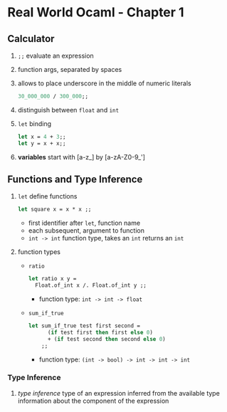 * Real World Ocaml - Chapter 1
** Calculator
   1. ~;;~ evaluate an expression
   2. function args, separated by spaces
   3. allows to place underscore in the middle of numeric literals
    #+BEGIN_SRC ocaml
    30_000_000 / 300_000;;
    #+END_SRC
   4. distinguish between ~float~ and ~int~ 
   5. ~let~ binding
    #+BEGIN_SRC ocaml
    let x = 4 + 3;;
    let y = x + x;;
    #+END_SRC
   6. *variables* start with [a-z_] by [a-zA-Z0-9_']

** Functions and Type Inference
   1. ~let~ define functions
      #+BEGIN_SRC ocaml
        let square x = x * x ;;
      #+END_SRC
      - first identifier after ~let~, function name
      - each subsequent, argument to function
      - ~int -> int~ function type, takes an ~int~ returns an ~int~
   2. function types
      - ~ratio~ 
        #+BEGIN_SRC ocaml
	  let ratio x y = 
	    Float.of_int x /. Float.of_int y ;;
        #+END_SRC
        - function type: ~int -> int -> float~

      - ~sum_if_true~
        #+BEGIN_SRC ocaml
	  let sum_if_true test first second =
            (if test first then first else 0)
            + (if test second then second else 0)
          ;;
        #+END_SRC
        - function type: ~(int -> bool) -> int -> int -> int~ 
	
*** Type Inference
    1. /type inference/ type of an expression inferred from the available type information about the component of the expression
   
